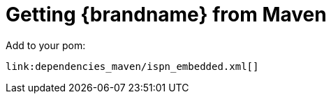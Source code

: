 [id="getting-brandname-from-maven_{context}"]
= Getting {brandname} from Maven

Add to your pom:

[source,xml,subs="attributes+",nowrap-option=""]
----
link:dependencies_maven/ispn_embedded.xml[]
----